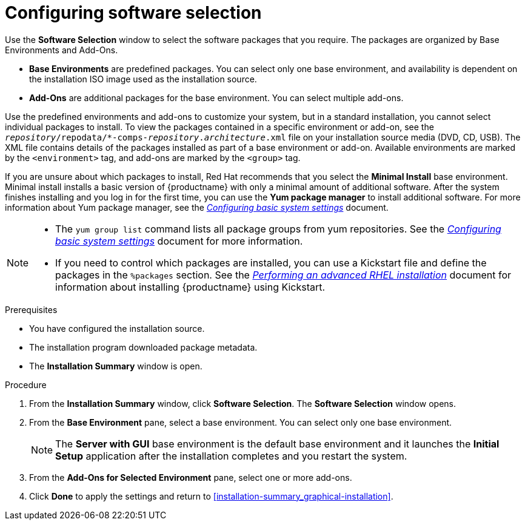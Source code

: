 [id="configuring-software-selection_{context}"]
= Configuring software selection

// TODO reformat the file?

Use the *Software Selection* window to select the software packages that you require. The packages are organized by Base Environments and Add-Ons.

* *Base Environments* are predefined packages. You can select only one base environment, and availability is dependent on the installation ISO image used as the installation source.

* *Add-Ons* are additional packages for the base environment. You can select multiple add-ons.

Use the predefined environments and add-ons to customize your system, but in a standard installation, you cannot select individual packages to install. To view the packages contained in a specific environment or add-on, see the [filename]`__repository__/repodata/*-comps-__repository__.__architecture__.xml` file on your installation source media (DVD, CD, USB). The XML file contains details of the packages installed as part of a base environment or add-on. Available environments are marked by the `<environment>` tag, and add-ons are marked by the `<group>` tag.

If you are unsure about which packages to install, Red Hat recommends that you select the *Minimal Install* base environment. Minimal install installs a basic version of {productname} with only a minimal amount of additional software. After the system finishes installing and you log in for the first time, you can use the *Yum package manager* to install additional software.
For more information about Yum package manager, see the link:https://access.redhat.com/documentation/en-us/red_hat_enterprise_linux/8/html-single/configuring_basic_system_settings/index/[_Configuring basic system settings_] document.

[NOTE]
====
* The `yum group list` command lists all package groups from yum repositories. See the link:https://access.redhat.com/documentation/en-us/red_hat_enterprise_linux/8/html-single/configuring_basic_system_settings/index/[_Configuring basic system settings_] document for more information.

* If you need to control which packages are installed, you can use a Kickstart file and define the packages in the `%packages` section. See the link:https://access.redhat.com/documentation/en-us/red_hat_enterprise_linux/8/html-single/performing_an_advanced_rhel_installation/index/[_Performing an advanced RHEL installation_] document for information about installing {productname} using Kickstart.
====

.Prerequisites
* You have configured the installation source.
* The installation program downloaded package metadata.
* The *Installation Summary* window is open.

//TODO: Link to somewhere with more info about comps.xml

.Procedure

. From the *Installation Summary* window, click *Software Selection*. The *Software Selection* window opens.

. From the *Base Environment* pane, select a base environment. You can select only one base environment.
+
[NOTE]
====
The *Server with GUI* base environment is the default base environment and it launches the *Initial Setup* application after the installation completes and you restart the system.
====

. From the *Add-Ons for Selected Environment* pane, select one or more add-ons.

. Click *Done* to apply the settings and return to <<installation-summary_graphical-installation>>.
